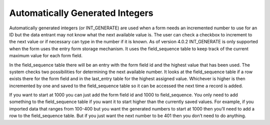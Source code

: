 Automatically Generated Integers
================================

Automatically generated integers (or INT_GENERATE) are used when a form needs an incremented number to use for an ID but the data entrant may not know what the next available value is.  The user can check a checkbox to increment to the next value or if necessary can type in the number if it is known.  As of version 4.0.2 INT_GENERATE is only supported when the form uses the entry form storage mechanism.  It uses the field_sequence table to keep track of the current maximum value for each form field.

In the field_sequence table there will be an entry with the form field id and the highest value that has been used.  The system checks two possibilities for determining the next available number.  It looks at the field_sequence table if a row exists there for the form field and in the last_entry table for the highest assigned value.  Whichever is higher is then incremented by one and saved to the field_sequence table so it can be accessed the next time a record is added.

If you want to start at 1000 you can just add the form field id and 1000 to field_sequence.  You only need to add something to the field_sequence table if you want it to start higher than the currently saved values.  For example, if you imported data that ranges from 100-400 but you want the generated numbers to start at 1000 then you’ll need to add a row to the field_sequence table.  But if you just want the next number to be 401 then you don’t need to do anything.

